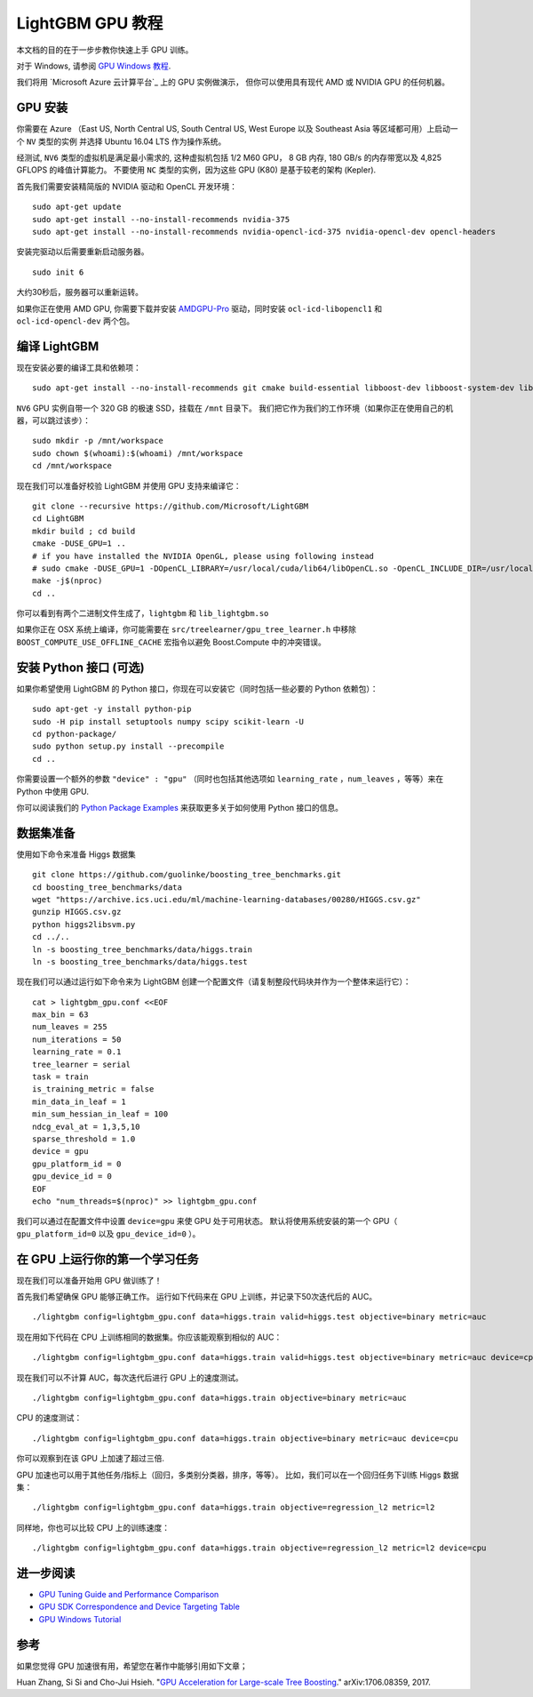 LightGBM GPU 教程
=====================

本文档的目的在于一步步教你快速上手 GPU 训练。

对于 Windows, 请参阅 `GPU Windows 教程 <./GPU-Windows.rst>`__.

我们将用 `Microsoft Azure 云计算平台`_ 上的 GPU 实例做演示，
但你可以使用具有现代 AMD 或 NVIDIA GPU 的任何机器。

GPU 安装
---------

你需要在 Azure （East US, North Central US, South Central US, West Europe 以及 Southeast Asia 等区域都可用）上启动一个 ``NV`` 类型的实例
并选择 Ubuntu 16.04 LTS 作为操作系统。

经测试, ``NV6`` 类型的虚拟机是满足最小需求的, 这种虚拟机包括 1/2 M60 GPU， 8 GB 内存, 180 GB/s 的内存带宽以及 4,825 GFLOPS 的峰值计算能力。
不要使用 ``NC`` 类型的实例，因为这些 GPU (K80) 是基于较老的架构 (Kepler).

首先我们需要安装精简版的 NVIDIA 驱动和 OpenCL 开发环境：

::

    sudo apt-get update
    sudo apt-get install --no-install-recommends nvidia-375
    sudo apt-get install --no-install-recommends nvidia-opencl-icd-375 nvidia-opencl-dev opencl-headers

安装完驱动以后需要重新启动服务器。

::

    sudo init 6

大约30秒后，服务器可以重新运转。

如果你正在使用 AMD GPU, 你需要下载并安装 `AMDGPU-Pro`_ 驱动，同时安装 ``ocl-icd-libopencl1`` 和 ``ocl-icd-opencl-dev`` 两个包。

编译 LightGBM
--------------

现在安装必要的编译工具和依赖项：

::

    sudo apt-get install --no-install-recommends git cmake build-essential libboost-dev libboost-system-dev libboost-filesystem-dev

``NV6`` GPU 实例自带一个 320 GB 的极速 SSD，挂载在 ``/mnt`` 目录下。
我们把它作为我们的工作环境（如果你正在使用自己的机器，可以跳过该步）：

::

    sudo mkdir -p /mnt/workspace
    sudo chown $(whoami):$(whoami) /mnt/workspace
    cd /mnt/workspace

现在我们可以准备好校验 LightGBM 并使用 GPU 支持来编译它：

::

    git clone --recursive https://github.com/Microsoft/LightGBM
    cd LightGBM
    mkdir build ; cd build
    cmake -DUSE_GPU=1 .. 
    # if you have installed the NVIDIA OpenGL, please using following instead
    # sudo cmake -DUSE_GPU=1 -DOpenCL_LIBRARY=/usr/local/cuda/lib64/libOpenCL.so -OpenCL_INCLUDE_DIR=/usr/local/cuda/include/ ..
    make -j$(nproc)
    cd ..

你可以看到有两个二进制文件生成了，``lightgbm`` 和 ``lib_lightgbm.so`` 

如果你正在 OSX 系统上编译，你可能需要在 ``src/treelearner/gpu_tree_learner.h`` 中移除 ``BOOST_COMPUTE_USE_OFFLINE_CACHE`` 宏指令以避免 Boost.Compute 中的冲突错误。

安装 Python 接口 (可选)
-----------------------------------

如果你希望使用 LightGBM 的 Python 接口，你现在可以安装它（同时包括一些必要的 Python 依赖包）：

::

    sudo apt-get -y install python-pip
    sudo -H pip install setuptools numpy scipy scikit-learn -U
    cd python-package/
    sudo python setup.py install --precompile
    cd ..

你需要设置一个额外的参数 ``"device" : "gpu"`` （同时也包括其他选项如 ``learning_rate`` ，``num_leaves`` ，等等）来在 Python 中使用 GPU.

你可以阅读我们的 `Python Package Examples`_ 来获取更多关于如何使用 Python 接口的信息。

数据集准备
-------------------

使用如下命令来准备 Higgs 数据集

::

    git clone https://github.com/guolinke/boosting_tree_benchmarks.git
    cd boosting_tree_benchmarks/data
    wget "https://archive.ics.uci.edu/ml/machine-learning-databases/00280/HIGGS.csv.gz"
    gunzip HIGGS.csv.gz
    python higgs2libsvm.py
    cd ../..
    ln -s boosting_tree_benchmarks/data/higgs.train
    ln -s boosting_tree_benchmarks/data/higgs.test

现在我们可以通过运行如下命令来为 LightGBM 创建一个配置文件（请复制整段代码块并作为一个整体来运行它）：

::

    cat > lightgbm_gpu.conf <<EOF
    max_bin = 63
    num_leaves = 255
    num_iterations = 50
    learning_rate = 0.1
    tree_learner = serial
    task = train
    is_training_metric = false
    min_data_in_leaf = 1
    min_sum_hessian_in_leaf = 100
    ndcg_eval_at = 1,3,5,10
    sparse_threshold = 1.0
    device = gpu
    gpu_platform_id = 0
    gpu_device_id = 0
    EOF
    echo "num_threads=$(nproc)" >> lightgbm_gpu.conf

我们可以通过在配置文件中设置 ``device=gpu`` 来使 GPU 处于可用状态。
默认将使用系统安装的第一个 GPU（ ``gpu_platform_id=0`` 以及 ``gpu_device_id=0`` ）。

在 GPU 上运行你的第一个学习任务
-----------------------------------

现在我们可以准备开始用 GPU 做训练了！

首先我们希望确保 GPU 能够正确工作。
运行如下代码来在 GPU 上训练，并记录下50次迭代后的 AUC。

::

    ./lightgbm config=lightgbm_gpu.conf data=higgs.train valid=higgs.test objective=binary metric=auc

现在用如下代码在 CPU 上训练相同的数据集。你应该能观察到相似的 AUC：

::

    ./lightgbm config=lightgbm_gpu.conf data=higgs.train valid=higgs.test objective=binary metric=auc device=cpu

现在我们可以不计算 AUC，每次迭代后进行 GPU 上的速度测试。

::

    ./lightgbm config=lightgbm_gpu.conf data=higgs.train objective=binary metric=auc

CPU 的速度测试：

::

    ./lightgbm config=lightgbm_gpu.conf data=higgs.train objective=binary metric=auc device=cpu

你可以观察到在该 GPU 上加速了超过三倍.

GPU 加速也可以用于其他任务/指标上（回归，多类别分类器，排序，等等）。
比如，我们可以在一个回归任务下训练 Higgs 数据集：

::

    ./lightgbm config=lightgbm_gpu.conf data=higgs.train objective=regression_l2 metric=l2

同样地，你也可以比较 CPU 上的训练速度：

::

    ./lightgbm config=lightgbm_gpu.conf data=higgs.train objective=regression_l2 metric=l2 device=cpu

进一步阅读
---------------

- `GPU Tuning Guide and Performance Comparison <./GPU-Performance.rst>`__

- `GPU SDK Correspondence and Device Targeting Table <./GPU-Targets.rst>`__

- `GPU Windows Tutorial <./GPU-Windows.rst>`__

参考
---------

如果您觉得 GPU 加速很有用，希望您在著作中能够引用如下文章；

Huan Zhang, Si Si and Cho-Jui Hsieh. "`GPU Acceleration for Large-scale Tree Boosting`_." arXiv:1706.08359, 2017.

.. _Microsoft Azure cloud computing platform: https://azure.microsoft.com/

.. _AMDGPU-Pro: http://support.amd.com/en-us/download/linux

.. _Python Package Examples: https://github.com/Microsoft/LightGBM/tree/master/examples/python-guide

.. _GPU Acceleration for Large-scale Tree Boosting: https://arxiv.org/abs/1706.08359
